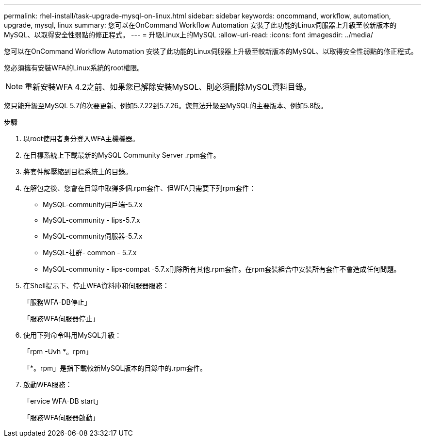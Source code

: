 ---
permalink: rhel-install/task-upgrade-mysql-on-linux.html 
sidebar: sidebar 
keywords: oncommand, workflow, automation, upgrade, mysql, linux 
summary: 您可以在OnCommand Workflow Automation 安裝了此功能的Linux伺服器上升級至較新版本的MySQL、以取得安全性弱點的修正程式。 
---
= 升級Linux上的MySQL
:allow-uri-read: 
:icons: font
:imagesdir: ../media/


[role="lead"]
您可以在OnCommand Workflow Automation 安裝了此功能的Linux伺服器上升級至較新版本的MySQL、以取得安全性弱點的修正程式。

您必須擁有安裝WFA的Linux系統的root權限。


NOTE: 重新安裝WFA 4.2之前、如果您已解除安裝MySQL、則必須刪除MySQL資料目錄。

您只能升級至MySQL 5.7的次要更新、例如5.7.22到5.7.26。您無法升級至MySQL的主要版本、例如5.8版。

.步驟
. 以root使用者身分登入WFA主機機器。
. 在目標系統上下載最新的MySQL Community Server .rpm套件。
. 將套件解壓縮到目標系統上的目錄。
. 在解包之後、您會在目錄中取得多個.rpm套件、但WFA只需要下列rpm套件：
+
** MySQL-community用戶端-5.7.x
** MySQL-community - lips-5.7.x
** MySQL-community伺服器-5.7.x
** MySQL-社群- common - 5.7.x
** MySQL-community - lips-compat -5.7.x刪除所有其他.rpm套件。在rpm套裝組合中安裝所有套件不會造成任何問題。


. 在Shell提示下、停止WFA資料庫和伺服器服務：
+
「服務WFA-DB停止」

+
「服務WFA伺服器停止」

. 使用下列命令叫用MySQL升級：
+
「rpm -Uvh *。rpm」

+
「*。rpm」是指下載較新MySQL版本的目錄中的.rpm套件。

. 啟動WFA服務：
+
「ervice WFA-DB start」

+
「服務WFA伺服器啟動」


